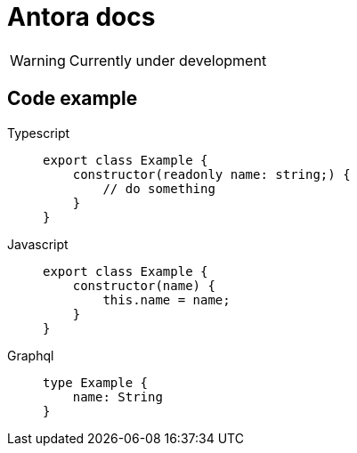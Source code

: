 = Antora docs

WARNING: Currently under development

== Code example

[tabs]
====
Typescript::
+
--
[,typescript]
----
export class Example {
    constructor(readonly name: string;) {
        // do something
    }
}
----
--
Javascript::
+
--
[,javascript]
----
export class Example {
    constructor(name) {
        this.name = name;
    }
}
----
--
Graphql::
+
--
[,graphql]
----
type Example {
    name: String
}
----
--
====